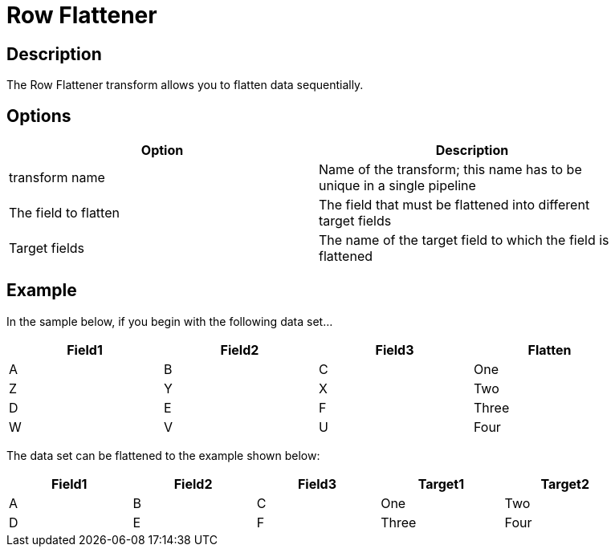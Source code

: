 ////
Licensed to the Apache Software Foundation (ASF) under one
or more contributor license agreements.  See the NOTICE file
distributed with this work for additional information
regarding copyright ownership.  The ASF licenses this file
to you under the Apache License, Version 2.0 (the
"License"); you may not use this file except in compliance
with the License.  You may obtain a copy of the License at
  http://www.apache.org/licenses/LICENSE-2.0
Unless required by applicable law or agreed to in writing,
software distributed under the License is distributed on an
"AS IS" BASIS, WITHOUT WARRANTIES OR CONDITIONS OF ANY
KIND, either express or implied.  See the License for the
specific language governing permissions and limitations
under the License.
////
:documentationPath: /pipeline/transforms/
:language: en_US
:description: The Row Flattener transform allows you to flatten data sequentially.

= Row Flattener

== Description

The Row Flattener transform allows you to flatten data sequentially.

== Options

[width="90%",options="header"]
|===
|Option|Description
|transform name|Name of the transform; this name has to be unique in a single pipeline
|The field to flatten|The field that must be flattened into different target fields
|Target fields|The name of the target field to which the field is flattened
|===

== Example

In the sample below, if you begin with the following data set...

[width="90%",options="header"]
|===
|Field1|Field2|Field3|Flatten
|A|B|C|One
|Z|Y|X|Two
|D|E|F|Three
|W|V|U|Four
|===

The data set can be flattened to the example shown below:

[width="90%",options="header"]
|===
|Field1|Field2|Field3|Target1|Target2
|A|B|C|One|Two
|D|E|F|Three|Four
|===
